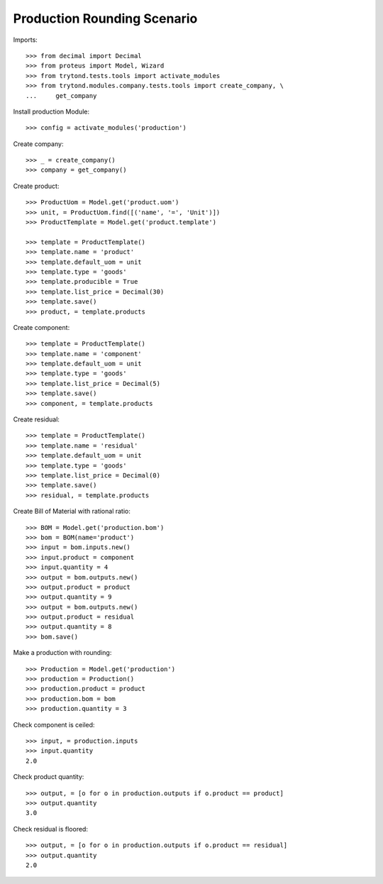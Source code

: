 ============================
Production Rounding Scenario
============================

Imports::

    >>> from decimal import Decimal
    >>> from proteus import Model, Wizard
    >>> from trytond.tests.tools import activate_modules
    >>> from trytond.modules.company.tests.tools import create_company, \
    ...     get_company

Install production Module::

    >>> config = activate_modules('production')

Create company::

    >>> _ = create_company()
    >>> company = get_company()

Create product::

    >>> ProductUom = Model.get('product.uom')
    >>> unit, = ProductUom.find([('name', '=', 'Unit')])
    >>> ProductTemplate = Model.get('product.template')

    >>> template = ProductTemplate()
    >>> template.name = 'product'
    >>> template.default_uom = unit
    >>> template.type = 'goods'
    >>> template.producible = True
    >>> template.list_price = Decimal(30)
    >>> template.save()
    >>> product, = template.products

Create component::

    >>> template = ProductTemplate()
    >>> template.name = 'component'
    >>> template.default_uom = unit
    >>> template.type = 'goods'
    >>> template.list_price = Decimal(5)
    >>> template.save()
    >>> component, = template.products

Create residual::

    >>> template = ProductTemplate()
    >>> template.name = 'residual'
    >>> template.default_uom = unit
    >>> template.type = 'goods'
    >>> template.list_price = Decimal(0)
    >>> template.save()
    >>> residual, = template.products

Create Bill of Material with rational ratio::

    >>> BOM = Model.get('production.bom')
    >>> bom = BOM(name='product')
    >>> input = bom.inputs.new()
    >>> input.product = component
    >>> input.quantity = 4
    >>> output = bom.outputs.new()
    >>> output.product = product
    >>> output.quantity = 9
    >>> output = bom.outputs.new()
    >>> output.product = residual
    >>> output.quantity = 8
    >>> bom.save()

Make a production with rounding::

    >>> Production = Model.get('production')
    >>> production = Production()
    >>> production.product = product
    >>> production.bom = bom
    >>> production.quantity = 3

Check component is ceiled::

    >>> input, = production.inputs
    >>> input.quantity
    2.0

Check product quantity::

    >>> output, = [o for o in production.outputs if o.product == product]
    >>> output.quantity
    3.0

Check residual is floored::

    >>> output, = [o for o in production.outputs if o.product == residual]
    >>> output.quantity
    2.0
